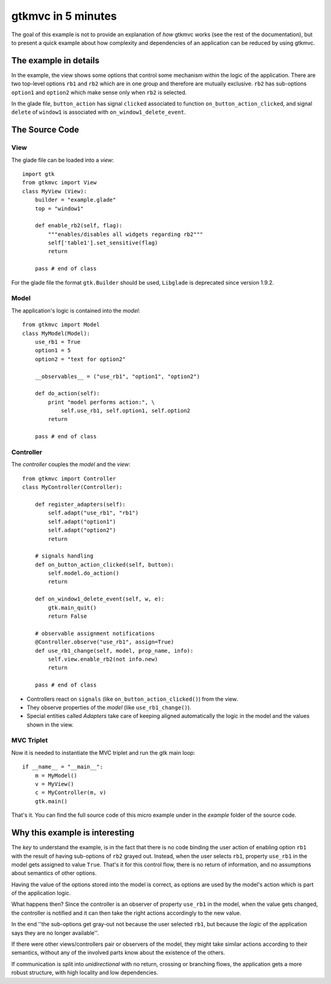 .. |Swig| replace:: *Swig*

.. |glade| replace:: *Glade*

.. |pygtk| replace:: *PyGTK*
.. |python| replace:: *Python*

.. |mvco| replace:: *MVC--O*
.. |mvc| replace:: *MVC* pattern
.. |obs| replace:: *Observer* pattern
.. |gui| replace:: *GUI*
.. |pygtkmvc| replace:: *pygtkmvc*
.. |vc| replace:: *V&C*


###################
gtkmvc in 5 minutes
###################

The goal of this example is not to provide an explanation of *how*
gtkmvc works (see the rest of the documentation), but to present a quick example
about how complexity and dependencies of an application can be reduced by
using gtkmvc.


The example in details
======================

In the example, the view shows some options that control some mechanism within
the logic of the application.  There are two top-level options ``rb1`` and
``rb2`` which are in one group and therefore are mutually exclusive. ``rb2``
has sub-options ``option1`` and ``option2`` which make sense only when ``rb2``
is selected.

.. image:: images/example_glade.png

In the glade file, ``button_action`` has signal ``clicked`` associated to
function ``on_button_action_clicked``, and signal ``delete`` of ``window1``
is associated with ``on_window1_delete_event``. 


The Source Code
===============

View
----

The glade file can be loaded into a *view*::

 import gtk
 from gtkmvc import View
 class MyView (View):
     builder = "example.glade"
     top = "window1"

     def enable_rb2(self, flag):
         """enables/disables all widgets regarding rb2"""
         self['table1'].set_sensitive(flag)
         return
       
     pass # end of class

For the glade file the format ``gtk.Builder`` should be used, ``Libglade`` is
deprecated since version 1.9.2.

Model
-----

The application's logic is contained into the *model*::

 from gtkmvc import Model
 class MyModel(Model):
     use_rb1 = True
     option1 = 5
     option2 = "text for option2"
       
     __observables__ = ("use_rb1", "option1", "option2")

     def do_action(self):
         print "model performs action:", \
             self.use_rb1, self.option1, self.option2
         return

     pass # end of class


Controller
----------

The *controller* couples the *model* and the *view*::

    from gtkmvc import Controller
    class MyController(Controller):

        def register_adapters(self):
            self.adapt("use_rb1", "rb1")
            self.adapt("option1")
            self.adapt("option2")
            return
          
        # signals handling
        def on_button_action_clicked(self, button):
            self.model.do_action()
            return

        def on_window1_delete_event(self, w, e):
            gtk.main_quit()
            return False
        
        # observable assignment notifications
        @Controller.observe("use_rb1", assign=True)
        def use_rb1_change(self, model, prop_name, info):
            self.view.enable_rb2(not info.new)
            return
          
        pass # end of class

* Controllers react on ``signals`` (like ``on_button_action_clicked()``) from the
  view.
* They observe properties of the *model* (like ``use_rb1_change()``).
* Special entities called *Adapters* take care of keeping aligned
  automatically the logic in the model and the values shown in the view.


MVC Triplet
-----------

Now it is needed to instantiate the MVC triplet and run the gtk main
loop::

    if __name__ = "__main__":
        m = MyModel() 
        v = MyView()  
        c = MyController(m, v)
        gtk.main()

.. image:: images/example1.png
.. image:: images/example2.png

That's it. You can find the full source code of this micro example
under in the *example* folder of the source code.


Why this example is interesting
===============================

The *key* to understand the example, is in the fact that there is no
code binding the user action of enabling option ``rb1`` with the result
of having sub-options of ``rb2`` grayed out. Instead, when the user
selects ``rb1``, property ``use_rb1`` in the model gets assigned to value
``True``. That's it for this control flow, there is no return of
information, and no assumptions about semantics of other options.

Having the value of the options stored into the model is correct, as
options are used by the model's action which is part of the
application logic.

What happens then? Since the controller is an observer of property
``use_rb1`` in the model, when the value gets changed, the controller is
notified and it can then take the right actions accordingly to the new
value.

In the end ''the sub-options get gray-out not because the user
selected ``rb1``, but because the *logic* of the application says
they are no longer available''.

If there were other views/controllers pair or observers of the model,
they might take similar actions according to their semantics, without
any of the involved parts know about the existence of the others.

If communication is split into *unidirectional* with no return,
crossing or branching flows, the application gets a more robust
structure, with high locality and low dependencies. 
